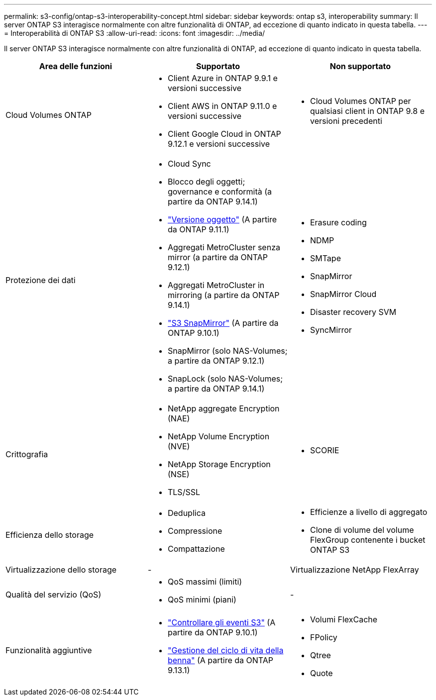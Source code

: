 ---
permalink: s3-config/ontap-s3-interoperability-concept.html 
sidebar: sidebar 
keywords: ontap s3, interoperability 
summary: Il server ONTAP S3 interagisce normalmente con altre funzionalità di ONTAP, ad eccezione di quanto indicato in questa tabella. 
---
= Interoperabilità di ONTAP S3
:allow-uri-read: 
:icons: font
:imagesdir: ../media/


[role="lead"]
Il server ONTAP S3 interagisce normalmente con altre funzionalità di ONTAP, ad eccezione di quanto indicato in questa tabella.

[cols="3*"]
|===
| Area delle funzioni | Supportato | Non supportato 


 a| 
Cloud Volumes ONTAP
 a| 
* Client Azure in ONTAP 9.9.1 e versioni successive
* Client AWS in ONTAP 9.11.0 e versioni successive
* Client Google Cloud in ONTAP 9.12.1 e versioni successive

 a| 
* Cloud Volumes ONTAP per qualsiasi client in ONTAP 9.8 e versioni precedenti




 a| 
Protezione dei dati
 a| 
* Cloud Sync
* Blocco degli oggetti; governance e conformità (a partire da ONTAP 9.14.1)
* link:ontap-s3-supported-actions-reference.html#bucket-operations["Versione oggetto"] (A partire da ONTAP 9.11.1)
* Aggregati MetroCluster senza mirror (a partire da ONTAP 9.12.1)
* Aggregati MetroCluster in mirroring (a partire da ONTAP 9.14.1)
* link:../s3-snapmirror/index.html["S3 SnapMirror"] (A partire da ONTAP 9.10.1)
* SnapMirror (solo NAS-Volumes; a partire da ONTAP 9.12.1)
* SnapLock (solo NAS-Volumes; a partire da ONTAP 9.14.1)

 a| 
* Erasure coding
* NDMP
* SMTape
* SnapMirror
* SnapMirror Cloud
* Disaster recovery SVM
* SyncMirror




 a| 
Crittografia
 a| 
* NetApp aggregate Encryption (NAE)
* NetApp Volume Encryption (NVE)
* NetApp Storage Encryption (NSE)
* TLS/SSL

 a| 
* SCORIE




 a| 
Efficienza dello storage
 a| 
* Deduplica
* Compressione
* Compattazione

 a| 
* Efficienze a livello di aggregato
* Clone di volume del volume FlexGroup contenente i bucket ONTAP S3




 a| 
Virtualizzazione dello storage
 a| 
-
 a| 
Virtualizzazione NetApp FlexArray



 a| 
Qualità del servizio (QoS)
 a| 
* QoS massimi (limiti)
* QoS minimi (piani)

 a| 
-



 a| 
Funzionalità aggiuntive
 a| 
* link:../s3-audit/index.html["Controllare gli eventi S3"] (A partire da ONTAP 9.10.1)
* link:../s3-config/create-bucket-lifecycle-rule-task.html["Gestione del ciclo di vita della benna"] (A partire da ONTAP 9.13.1)

 a| 
* Volumi FlexCache
* FPolicy
* Qtree
* Quote


|===
